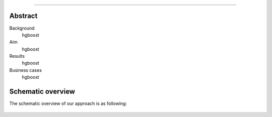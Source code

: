 .. _code_directive:

-------------------------------------

Abstract
''''''''

Background
    hgboost

Aim
    hgboost

Results
    hgboost

Business cases
    hgboost
    
Schematic overview
'''''''''''''''''''

The schematic overview of our approach is as following:

.. _schematic_overview:

.. figure:: ../figs/schematic_overview.png
